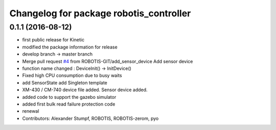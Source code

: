 ^^^^^^^^^^^^^^^^^^^^^^^^^^^^^^^^^^^^^^^^
Changelog for package robotis_controller
^^^^^^^^^^^^^^^^^^^^^^^^^^^^^^^^^^^^^^^^

0.1.1 (2016-08-12)
-----------
* first public release for Kinetic
* modified the package information for release
* develop branch -> master branch
* Merge pull request `#4 <https://github.com/ROBOTIS-GIT/ROBOTIS-Framework/issues/4>`_ from ROBOTIS-GIT/add_sensor_device
  Add sensor device
* function name changed : DeviceInit() -> InitDevice()
* Fixed high CPU consumption due to busy waits
* add SensorState
  add Singleton template
* XM-430 / CM-740 device file added.
  Sensor device added.
* added code to support the gazebo simulator
* added first bulk read failure protection code
* renewal
* Contributors: Alexander Stumpf, ROBOTIS, ROBOTIS-zerom, pyo
